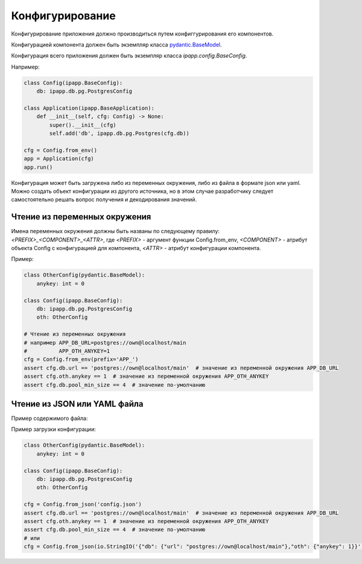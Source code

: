 Конфигурирование
================

Конфигурирование приложения должно производиться путем конфиггурирования его компонентов.

Конфигурацией компонента должен быть экземпляр класса
`pydantic.BaseModel <https://pydantic-docs.helpmanual.io/usage/models/#basic-model-usage>`_.

Конфигурация всего приложения должен быть экземпляр класса `ipapp.config.BaseConfig`.

Например:

.. code-block:: python

    class Config(ipapp.BaseConfig):
        db: ipapp.db.pg.PostgresConfig

    class Application(ipapp.BaseApplication):
        def __init__(self, cfg: Config) -> None:
            super().__init__(cfg)
            self.add('db', ipapp.db.pg.Postgres(cfg.db))

    cfg = Config.from_env()
    app = Application(cfg)
    app.run()


Конфигурация может быть загружена либо из переменных окружения, либо из файла в формате json или yaml.
Можно создать объект конфигурации из другого источника, но в этом случае разработчику следует самостоятельно
решать вопрос получения и декодирования значений.

Чтение из переменных окружения
------------------------------

Имена переменных окружения должны быть названы по следующему правилу:
`<PREFIX>_<COMPONENT>_<ATTR>`, где `<PREFIX>` - аргумент функции Config.from_env, `<COMPONENT>` - атрибут объекта Config с конфигурацией для компонента, `<ATTR>` - атрибут конфигурации компонента.


Пример:

.. code-block:: python

    class OtherConfig(pydantic.BaseModel):
        anykey: int = 0

    class Config(ipapp.BaseConfig):
        db: ipapp.db.pg.PostgresConfig
        oth: OtherConfig

    # Чтение из переменных окружения
    # например APP_DB_URL=postgres://own@localhost/main
    #          APP_OTH_ANYKEY=1
    cfg = Config.from_env(prefix='APP_')
    assert cfg.db.url == 'postgres://own@localhost/main'  # значение из переменной окружения APP_DB_URL
    assert cfg.oth.anykey == 1  # значение из переменной окружения APP_OTH_ANYKEY
    assert cfg.db.pool_min_size == 4  # значение по-умолчанию

Чтение из JSON или YAML файла
-----------------------------

Пример содержимого файла:

.. code-block:: javascript
    :caption: config.json

    {
        "db": {
            "url": "postgres://own@localhost/main"
        },
        "oth": {
            "anykey": 1
        }
    }

Пример загрузки конфигурации:

.. code-block:: python

    class OtherConfig(pydantic.BaseModel):
        anykey: int = 0

    class Config(ipapp.BaseConfig):
        db: ipapp.db.pg.PostgresConfig
        oth: OtherConfig

    cfg = Config.from_json('config.json')
    assert cfg.db.url == 'postgres://own@localhost/main'  # значение из переменной окружения APP_DB_URL
    assert cfg.oth.anykey == 1  # значение из переменной окружения APP_OTH_ANYKEY
    assert cfg.db.pool_min_size == 4  # значение по-умолчанию
    # или
    cfg = Config.from_json(io.StringIO('{"db": {"url": "postgres://own@localhost/main"},"oth": {"anykey": 1}}'))